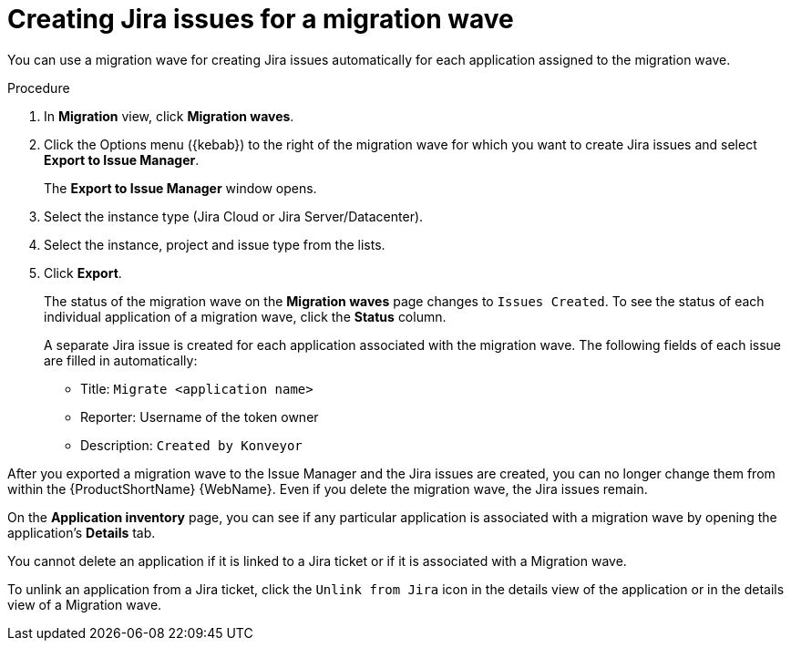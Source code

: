 // Module included in the following assemblies:
//
// * docs/web-console-guide/master.adoc

:_content-type: PROCEDURE
[id="mta-web-creating-jira-issues-for-migration-wave_{context}"]
= Creating Jira issues for a migration wave

You can use a migration wave for creating Jira issues automatically for each application assigned to the migration wave.

.Procedure

. In *Migration* view, click *Migration waves*.
. Click the Options menu ({kebab}) to the right of the migration wave for which you want to create Jira issues and select *Export to Issue Manager*.
+
The *Export to Issue Manager* window opens.
. Select the instance type (Jira Cloud or Jira Server/Datacenter).
. Select the instance, project and issue type from the lists.
. Click *Export*.
+
The status of the migration wave on the *Migration waves* page changes to `Issues Created`. To see the status of each individual application of a migration wave, click the *Status* column.
+
A separate Jira issue is created for each application associated with the migration wave. The following fields of each issue are filled in automatically:

* Title: `Migrate <application name>`
* Reporter: Username of the token owner
* Description: `Created by Konveyor`

====
////
[NOTE]
====
After you exported a migration wave to the Issue Manager and the Jira issues are created, you can no longer change them from within the {ProductShortName} {WebName}. Even if you delete the migration wave, the Jira issues remain.
====
////

[NOTE]
====
On the *Application inventory* page, you can see if any particular application is associated with a migration wave by opening the application's *Details* tab.

You cannot delete an application if it is linked to a Jira ticket or if it is associated with a Migration wave.

To unlink an application from a Jira ticket, click the `Unlink from Jira` icon in the details view of the application or in the details view of a Migration wave.
====
